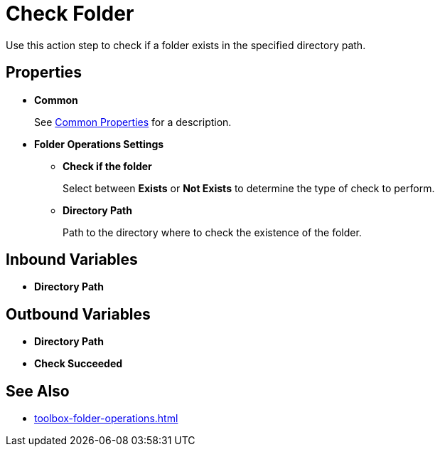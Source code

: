 = Check Folder 

Use this action step to check if a folder exists in the specified directory path. 

== Properties 

* *Common* 
+
See xref:common-properties.adoc[Common Properties] for a description.  

* *Folder Operations Settings* 
** *Check if the folder* 
+
Select between *Exists* or *Not Exists* to determine the type of check to perform.
** *Directory Path* 
+
Path to the directory where to check the existence of the folder. 

== Inbound Variables 

* *Directory Path* 

== Outbound Variables 

* *Directory Path* 
* *Check Succeeded* 

== See Also 

* xref:toolbox-folder-operations.adoc[]